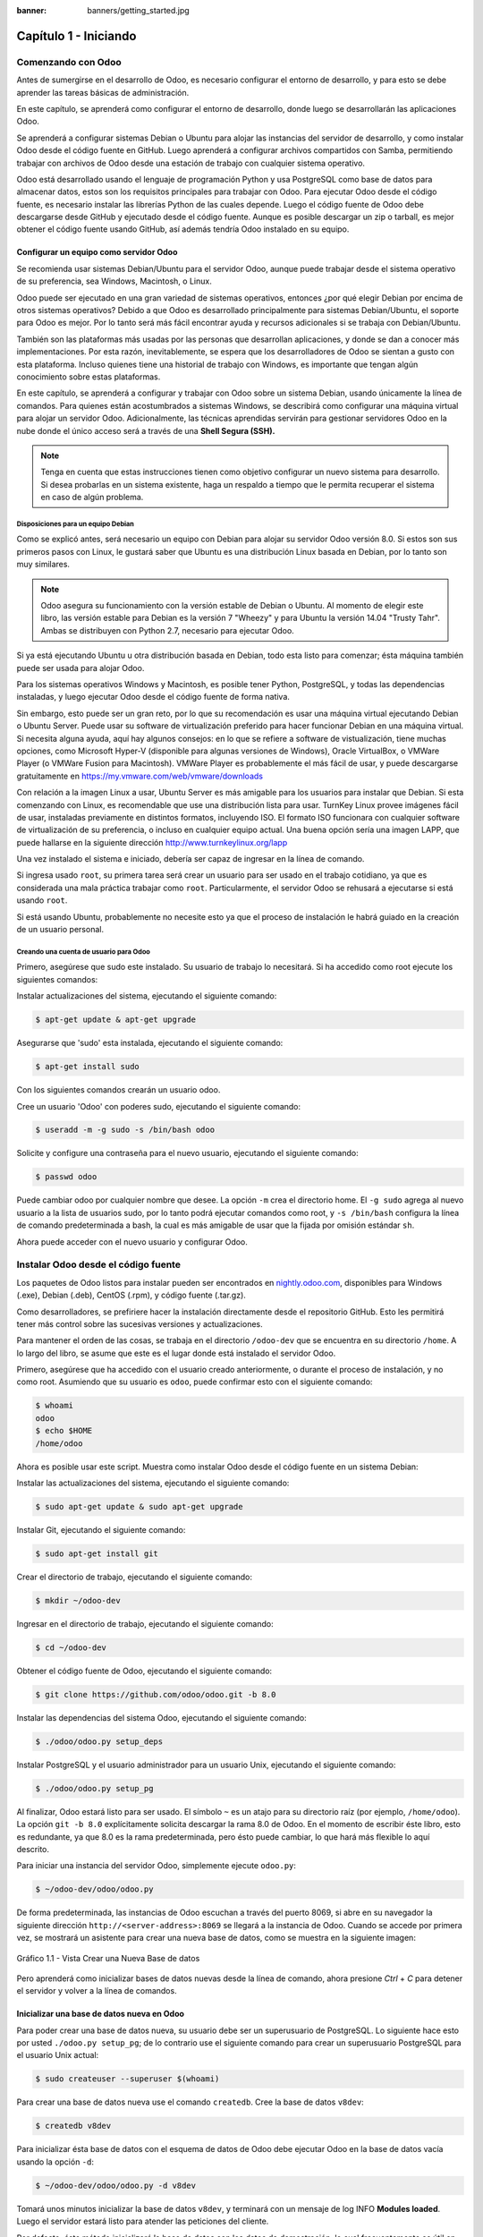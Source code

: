 :banner: banners/getting_started.jpg

======================
Capítulo 1 - Iniciando
======================

Comenzando con Odoo
===================

Antes de sumergirse en el desarrollo de Odoo, es necesario configurar el
entorno de desarrollo, y para esto se debe aprender las tareas básicas
de administración.

En este capítulo, se aprenderá como configurar el entorno de desarrollo,
donde luego se desarrollarán las aplicaciones Odoo.

Se aprenderá a configurar sistemas Debian o Ubuntu para alojar las
instancias del servidor de desarrollo, y como instalar Odoo desde el
código fuente en GitHub. Luego aprenderá a configurar archivos
compartidos con Samba, permitiendo trabajar con archivos de Odoo desde
una estación de trabajo con cualquier sistema operativo.

Odoo está desarrollado usando el lenguaje de programación Python y usa
PostgreSQL como base de datos para almacenar datos, estos son los
requisitos principales para trabajar con Odoo. Para ejecutar Odoo desde
el código fuente, es necesario instalar las librerías Python de las
cuales depende. Luego el código fuente de Odoo debe descargarse desde
GitHub y ejecutado desde el código fuente. Aunque es posible descargar
un zip o tarball, es mejor obtener el código fuente usando GitHub, así
además tendría Odoo instalado en su equipo.

Configurar un equipo como servidor Odoo
---------------------------------------

Se recomienda usar sistemas Debian/Ubuntu para el servidor Odoo, aunque
puede trabajar desde el sistema operativo de su preferencia, sea
Windows, Macintosh, o Linux.

Odoo puede ser ejecutado en una gran variedad de sistemas operativos,
entonces ¿por qué elegir Debian por encima de otros sistemas operativos?
Debido a que Odoo es desarrollado principalmente para sistemas
Debian/Ubuntu, el soporte para Odoo es mejor. Por lo tanto será más
fácil encontrar ayuda y recursos adicionales si se trabaja con
Debian/Ubuntu.

También son las plataformas más usadas por las personas que desarrollan
aplicaciones, y donde se dan a conocer más implementaciones. Por esta
razón, inevitablemente, se espera que los desarrolladores de Odoo se
sientan a gusto con esta plataforma. Incluso quienes tiene una historial
de trabajo con Windows, es importante que tengan algún conocimiento sobre
estas plataformas.

En este capítulo, se aprenderá a configurar y trabajar con Odoo sobre un
sistema Debian, usando únicamente la línea de comandos. Para quienes
están acostumbrados a sistemas Windows, se describirá como configurar
una máquina virtual para alojar un servidor Odoo. Adicionalmente, las
técnicas aprendidas servirán para gestionar servidores Odoo en la nube
donde el único acceso será a través de una **Shell Segura (SSH).**

.. note::
    Tenga en cuenta que estas instrucciones tienen como objetivo
    configurar un nuevo sistema para desarrollo. Si desea probarlas en
    un sistema existente, haga un respaldo a tiempo que le permita
    recuperar el sistema en caso de algún problema.

Disposiciones para un equipo Debian
~~~~~~~~~~~~~~~~~~~~~~~~~~~~~~~~~~~

Como se explicó antes, será necesario un equipo con Debian para alojar
su servidor Odoo versión 8.0. Si estos son sus primeros pasos con
Linux, le gustará saber que Ubuntu es una distribución Linux basada en
Debian, por lo tanto son muy similares.

.. note::
    Odoo asegura su funcionamiento con la versión estable de Debian o
    Ubuntu. Al momento de elegir este libro, las versión estable para
    Debian es la versión 7 "Wheezy" y para Ubuntu la versión 14.04
    "Trusty Tahr". Ambas se distribuyen con Python 2.7, necesario para
    ejecutar Odoo.

Si ya está ejecutando Ubuntu u otra distribución basada en Debian, todo
esta listo para comenzar; ésta máquina también puede ser usada para
alojar Odoo.

Para los sistemas operativos Windows y Macintosh, es posible tener
Python, PostgreSQL, y todas las dependencias instaladas, y luego
ejecutar Odoo desde el código fuente de forma nativa.

Sin embargo, esto puede ser un gran reto, por lo que su
recomendación es usar una máquina virtual ejecutando Debian o Ubuntu
Server. Puede usar su software de virtualización preferido para hacer
funcionar Debian en una máquina virtual. Si necesita alguna ayuda, aquí
hay algunos consejos: en lo que se refiere a software de vistualización,
tiene muchas opciones, como Microsoft Hyper-V (disponible para algunas
versiones de Windows), Oracle VirtualBox, o VMWare Player (o VMWare
Fusion para Macintosh). VMWare Player es probablemente el más fácil de
usar, y puede descargarse gratuitamente en
https://my.vmware.com/web/vmware/downloads

Con relación a la imagen Linux a usar, Ubuntu Server es más amigable
para los usuarios para instalar que Debian. Si esta comenzando con Linux,
es recomendable que use una distribución lista para usar. TurnKey Linux
provee imágenes fácil de usar, instaladas previamente en distintos formatos,
incluyendo ISO. El formato ISO funcionara con cualquier software de
virtualización de su preferencia, o incluso en cualquier equipo actual.
Una buena opción sería una imagen LAPP, que puede hallarse en la siguiente
dirección http://www.turnkeylinux.org/lapp

Una vez instalado el sistema e iniciado, debería ser capaz de ingresar
en la línea de comando.

Si ingresa usado ``root``, su primera tarea será crear un usuario para
ser usado en el trabajo cotidiano, ya que es considerada una mala
práctica trabajar como ``root``. Particularmente, el servidor Odoo se
rehusará a ejecutarse si está usando ``root``.

Si está usando Ubuntu, probablemente no necesite esto ya que el proceso
de instalación le habrá guiado en la creación de un usuario personal.

Creando una cuenta de usuario para Odoo
~~~~~~~~~~~~~~~~~~~~~~~~~~~~~~~~~~~~~~~

Primero, asegúrese que sudo este instalado. Su usuario de trabajo lo
necesitará. Si ha accedido como root ejecute los siguientes comandos:

Instalar actualizaciones del sistema, ejecutando el siguiente comando:

.. code:: shell

    $ apt-get update & apt-get upgrade

Asegurarse que 'sudo' esta instalada, ejecutando el siguiente comando:

.. code:: shell

    $ apt-get install sudo


Con los siguientes comandos crearán un usuario odoo.

Cree un usuario 'Odoo' con poderes sudo, ejecutando el siguiente comando:

.. code:: shell

    $ useradd -m -g sudo -s /bin/bash odoo

Solicite y configure una contraseña para el nuevo usuario, ejecutando el siguiente comando:

.. code:: shell

    $ passwd odoo

Puede cambiar odoo por cualquier nombre que desee. La opción ``-m`` crea
el directorio home. El ``-g sudo`` agrega al nuevo usuario a la lista de
usuarios sudo, por lo tanto podrá ejecutar comandos como root, y
``-s /bin/bash`` configura la línea de comando predeterminada a bash, la
cual es más amigable de usar que la fijada por omisión estándar ``sh``.

Ahora puede acceder con el nuevo usuario y configurar Odoo.

Instalar Odoo desde el código fuente
====================================

Los paquetes de Odoo listos para instalar pueden ser encontrados en
`nightly.odoo.com <http://nightly.odoo.com>`__, disponibles para Windows
(.exe), Debian (.deb), CentOS (.rpm), y código fuente (.tar.gz).

Como desarrolladores, se prefiriere hacer la instalación directamente desde
el repositorio GitHub. Esto les permitirá tener más control sobre las sucesivas
versiones y actualizaciones.

Para mantener el orden de las cosas, se trabaja en el directorio
``/odoo-dev`` que se encuentra en su directorio ``/home``. A lo largo
del libro, se asume que este es el lugar donde está instalado el
servidor Odoo.

Primero, asegúrese que ha accedido con el usuario creado anteriormente,
o durante el proceso de instalación, y no como root. Asumiendo que su
usuario es ``odoo``, puede confirmar esto con el siguiente comando:

.. code:: shell

    $ whoami
    odoo
    $ echo $HOME
    /home/odoo

Ahora es posible usar este script. Muestra como instalar Odoo desde el
código fuente en un sistema Debian:

Instalar las actualizaciones del sistema, ejecutando el siguiente comando:

.. code:: shell

    $ sudo apt-get update & sudo apt-get upgrade

Instalar Git, ejecutando el siguiente comando:

.. code:: shell

    $ sudo apt-get install git

Crear el directorio de trabajo, ejecutando el siguiente comando:

.. code:: shell

    $ mkdir ~/odoo-dev

Ingresar en el directorio de trabajo, ejecutando el siguiente comando:

.. code:: shell

    $ cd ~/odoo-dev

Obtener el código fuente de Odoo, ejecutando el siguiente comando:

.. code:: shell

    $ git clone https://github.com/odoo/odoo.git -b 8.0

Instalar las dependencias del sistema Odoo, ejecutando el siguiente comando:

.. code:: shell

    $ ./odoo/odoo.py setup_deps

Instalar PostgreSQL y el usuario administrador para un usuario Unix, ejecutando el siguiente comando:

.. code:: shell

    $ ./odoo/odoo.py setup_pg

Al finalizar, Odoo estará listo para ser usado. El símbolo ``~`` es un
atajo para su directorio raíz (por ejemplo, ``/home/odoo``). La opción
``git -b 8.0`` explícitamente solicita descargar la rama 8.0 de Odoo. En
el momento de escribir éste libro, esto es redundante, ya que 8.0 es la
rama predeterminada, pero ésto puede cambiar, lo que hará más flexible
lo aquí descrito.

Para iniciar una instancia del servidor Odoo, simplemente ejecute
``odoo.py``:

.. code:: shell

    $ ~/odoo-dev/odoo/odoo.py

De forma predeterminada, las instancias de Odoo escuchan a través del
puerto 8069, si abre en su navegador la siguiente dirección
``http://<server-address>:8069`` se llegará a la instancia de Odoo.
Cuando se accede por primera vez, se mostrará un asistente para crear
una nueva base de datos, como se muestra en la siguiente imagen:

.. figure:: images/52_1.jpg
  :align: center
  :alt: Gráfico 1.1 - Vista Crear una Nueva Base de datos

  Gráfico 1.1 - Vista Crear una Nueva Base de datos

Pero aprenderá como inicializar bases de datos nuevas desde la línea de
comando, ahora presione *Ctrl* + *C* para detener el servidor y volver a
la línea de comandos.

Inicializar una base de datos nueva en Odoo
-------------------------------------------

Para poder crear una base de datos nueva, su usuario debe ser un
superusuario de PostgreSQL. Lo siguiente hace esto por usted
``./odoo.py setup_pg``; de lo contrario use el siguiente comando para
crear un superusuario PostgreSQL para el usuario Unix actual:

.. code:: shell

    $ sudo createuser --superuser $(whoami)

Para crear una base de datos nueva use el comando ``createdb``. Cree la
base de datos ``v8dev``:

.. code:: shell

    $ createdb v8dev

Para inicializar ésta base de datos con el esquema de datos de Odoo debe
ejecutar Odoo en la base de datos vacía usando la opción ``-d``:

.. code:: shell

    $ ~/odoo-dev/odoo/odoo.py -d v8dev

Tomará unos minutos inicializar la base de datos ``v8dev``, y terminará
con un mensaje de log INFO **Modules loaded**. Luego el servidor estará
listo para atender las peticiones del cliente.

Por defecto, éste método inicializará la base de datos con los datos de
demostración, lo cual frecuentemente es útil en bases de datos de
desarrollo. Para inicializar una base de datos sin los datos de
demostración, agregue la siguiente opción al comando anterior:
``--without-demo-data=all``.

Para mostrar la pantalla de acceso abra en un navegador web
``http://<server-name>:8069``. Si no conoce el nombre de su servidor,
escriba el comando ``hostname`` en la terminal para averiguarlo, o el
comando ``ifconfig`` para conocer la dirección IP.

Si está alojando Odoo en una máquina virtual probablemente necesite
hacer algunas configuraciones de red para poder usarlo como servidor. La
solución más simple es cambiar el tipo de red de la VM de NAT a Bridged.
Con esto, en vez de compartir la dirección IP del equipo, la VM huésped
tendrá su propia dirección IP. También es posible usar NAT, pero esto
requiere que configure el enrutamiento de puerto, así su sistema sabrá
que algunos puertos, como el 8069, deben ser controlados por la VM. En
caso de algún problema, con suerte estos detalles puedan ayudarle a
encontrar ayuda en la documentación del software de virtualización de su
preferencia.

La cuenta de usuario predeterminada es ``admin`` con la contraseña
``admin``. Una vez acceda se mostrará el menú **Configuración**,
revelando los módulos instalados. Elimine el filtro de **Instalado** y
podrá ver e instalar cualquiera de los módulos oficiales.

En cualquier momento que desee detener la instancia del servidor Odoo y
volver a la línea de comando, presione *Ctrl* + *C*. En consola,
presiona la tecla de flecha Arriba para mostrar el comando anterior
ejecutado, esta es una forma rápida de iniciar Odoo con las mismas
opciones. Notará que *Ctrl* + *C* seguido de la flecha Arriba y *Enter*
es una combinación frecuentemente usada para reiniciar el servidor Odoo
durante el desarrollo.

Gestionar la base de datos
~~~~~~~~~~~~~~~~~~~~~~~~~~

Ha visto como crear e inicializar bases de datos nuevas en Odoo desde la
línea de comando. Existen más comandos que valen la pena conocer para
gestionar bases de datos.

Ya sabe como usar el comando ``createdb`` para crear una base de datos
vacía, pero también puede crear una base de datos copiando una
existente, usando la opción ``--template``.

Asegúrese que su instancia de Odoo este detenida y no tenga otra
conexión abierta con la base de datos ``v8dev`` creada anteriormente, y
ejecute:

.. code:: shell

    $ createdb --template=v8dev v8test

De hecho, cada vez que se crea una base de datos, es usada una
plantilla. Si no se especifica ninguna, se usa una predefinida llamada
``template1``.

Para listar las bases de datos existentes en su sistema use la utilidad
``psql`` de PostgreSQL con la opción ``-l``:

.. code:: shell

    $ psql -l

Al ejecutar esto se debe listar las dos bases de datos creadas hasta los
momentos: ``v8dev`` y ``v8test``. La lista también mostrará la
codificación usada en cada base de datos. La codificación predeterminada
es UTF8, la cual es necesaria para las bases de datos Odoo.

Para eliminar una base de datos que ya no necesite (o necesita crear
nuevamente), use el comando ``dropdb``:

.. code:: shell

    $ dropdb v8test

Ahora ya conoce lo básico para trabajar con varias bases de datos. Para
aprender más sobre PostgresSQL, puede encontrar la documentación oficial
en http://www.postgresql.org/docs/

.. warning::

    *Eliminar una base de datos destruirá los datos de forma
    irrevocable. Tenga cuidado al ejecutar esta acción y mantenga
    siempre respaldos de sus bases de datos.*

Unas palabras sobre las versiones de Odoo
-----------------------------------------

A la fecha de publicación, la última versión estable de Odoo es la 8,
marcada en GitHub como branch 8.0. Ésta es la versión con la que se
trabajará a lo largo de éste libro.

Es importante saber que las bases de datos de Odoo son incompatibles
entre versiones principales de Odoo. Esto significa que si ejecuta un
servidor Odoo 8 contra una base de datos Odoo/OpenERP 7, no funcionará.
Es necesario un trabajo de migración significativo para que una base de
datos pueda ser usada con una versión más reciente del producto.

Lo mismo pasa con los módulos: como regla general un módulo desarrollado
para una versión más reciente de Odoo no funcionará con otras versiones.
Cuando descargue módulos desde la Web desarrollados por la comunidad,
asegúrese que estén dirigidos a la versión de Odoo que esté usando.

Por otro lado, los lanzamientos principales (7.0, 8.0) reciben
actualizaciones frecuentes, pero en su mayoría deberán ser correcciones
de fallos. Tiene la garantía de ser "estables para la API", lo que
significa que las estructuras del modelo de datos y los identificadores
de vista de los elementos se mantendrán estables. Esto es importante
porque significa que no habrá riesgo de estropear los módulos
personalizados por causa de cambios incompatibles en los módulos base.

Sea consciente que la versión en la rama master se convertirá en la
próxima versión principal estable, pero hasta entonces no será "estable
para la API" y no debe usarla para construir módulos personalizados.
Hacer esto es como moverse en arena movediza: no hay formar de asegurar
cuando algún cambio introducido hará que su módulo falle.

Más opciones de configuración del servidor
------------------------------------------

El servidor Odoo soporta unas pocas opciones más. Es posible verificar
todas las opciones disponibles con la opción ``--help``:

.. code:: shell

    $ ./odoo.py --help

Vale la pena tener una idea general de las más importantes.

Archivos de configuración del servidor Odoo
~~~~~~~~~~~~~~~~~~~~~~~~~~~~~~~~~~~~~~~~~~~

La mayoría de las opciones pueden ser guardadas en un archivo de
configuración. De forma predeterminada, Odoo usará el archivo
``.openerp-serverrc`` en su directorio home. Convenientemente, existe
una opción ``--save`` para guardar la instancia actual de configuración
dentro de ese archivo, ejecute el siguiente comando:

.. code:: shell

    $ ~/odoo-dev/odoo/odoo.py --save --stop-after-init

Aquí también se usa la opción ``--stop-after-init``, para que el
servidor se detenga al finalizar las acciones. Ésta opción es usada
frecuentemente para ejecutar pruebas y solicitar la ejecución de
actualización de un módulo para verificar que se instala correctamente.

Ahora se puede inspeccionar lo que se guardó en este archivo de
configuración, ejecutando el siguiente comando:

.. code:: shell

    $ more ~/.openerp_serverrc

Esto mostrará todas las opciones de configuración disponibles con sus
valores predeterminados. La edición se hará efectiva la próxima vez que
inicie una instancia de Odoo. Escriba ``q`` para salir y retornar a la
línea de comandos.

También es posible seleccionar un archivo específico de configuración,
usando la opción ``--conf=<filepath>``. Los archivos de configuración no
necesitan tener todas las opciones de configuración que ha visto hasta
ahora. Solo es necesario que estén aquellas opciones que cambian los
valores predeterminados.

Cambiar el puerto de escucha
~~~~~~~~~~~~~~~~~~~~~~~~~~~~

El comando ``--xmlrpc-server=<port>`` permite cambiar el puerto
predeterminado 8069 desde donde la instancia del servidor escucha las
peticiones. Esto puede ser usado para ejecutar más de una instancia al
mismo tiempo, en el mismo servidor.

Intente esto. Abra dos ventanas de la terminal. En la primera
ejecute:

.. code:: shell

    $ ~/odoo-dev/odoo.py --xmlrpc-port=8070

y en la otra ejecute:

.. code:: shell

    $ ~/odoo-dev/odoo.py --xmlrpc-port=8071

Y allí lo tiene: dos instancias de Odoo en el mismo servidor escuchando
a través de diferentes puertos. Las dos instancias pueden ser usadas en
la misma o en diferentes base de datos. Y ambas pueden ejecutar
versiones iguales o diferentes de Odoo.

Registro
~~~~~~~~

La opción ``--log-level`` permite configurar el nivel de detalle del
registro. Esto puede ser muy útil para entender lo que esta pasando en
el servidor. Por ejemplo, para habilitar el nivel de registro de
depuración utilice: ``--log-level=debug``

Los siguientes niveles de registro pueden ser particularmente
interesantes: - ``debug_sql`` para inspeccionar el SQL generado por el
servidor - ``debug_rpc`` para detallar las peticiones recibidas por el
servidor - ``debug_rpc`` para detallar las respuestas enviadas por el
servidor

La salida del registro es enviada de forma predeterminada a la salida
estándar (la terminal), pero puede ser dirigida a un archivo de registro
con la opción ``--logfile=<filepath>``.

Finalmente, la opción ``--debug`` llamará al depurador Python (pdb)
cuando aparezca una excepción. Es útil hacer un análisis post-mortem de
un error del servidor. Note que esto no tiene ningún efecto en el nivel
de detalle del registro. Se pueden encontrar más detalles sobre los
comandos del depurador de Python aquí:
https://docs.python.org/2/library/pdb.html#debugger-commands.

Desarrollar desde la estación de trabajo
========================================

Puede ejecutar Odoo con un sistema Debian/Ubuntu, en una máquina virtual
local o en un servidor remoto. Pero posiblemente prefiera hacer el
trabajo de desarrollo en su estación de trabajo personal, usando su
editor de texto o IDE favorito.

Éste puede ser el caso para las personas que desarrollan en estaciones
de trabajo con Windows. Pero puede también ser el caso para las personas
que usan Linux y necesitan trabajar en un servidor Odoo desde una red
local.

Una solución para esto es habilitar el uso compartido de archivos en el
servidor Odoo, así los archivos son fáciles de editar desde su estación
de trabajo. Para las operaciones del servidor Odoo, como reiniciar el
servidor, es posible usar un intérprete de comando SSH (como PUTTY en
Windows) junto a su editor favorito.

Usar un editor de texto Linux
-----------------------------

Tarde o temprano, será necesario editar archivos desde la línea de
comandos. En muchos sistemas Debian el editor de texto predeterminado es
vi. Si no se siente a gusto con éste, puede usar una alternativa más
amigable. En sistemas Ubuntu el editor de texto predeterminado es nano.
Puede que prefiera usar éste ya que es más fácil de usar. En caso que no
esté disponible en su servidor, puede instalarlo, ejecutando el siguiente comando:

.. code:: shell

    $ sudo apt-get install nano

En las siguientes secciones se asumirá como el editor de preferencia. Si
prefiere cualquier otro editor, siéntase libre de adaptar los comandos
de acuerdo a su elección.

Instalar y configurar Samba
---------------------------

El proyecto Samba proporciona a Linux servicios para compartir archivos
compatibles con sistemas Microsoft Windows. Se puede instalar en el
servidor Debian/Ubuntu, ejecutando el siguiente comando:

.. code:: shell

    $ sudo apt-get install samba samba-common-bin

El paquete ``samba`` instala el servicio para compartir archivos y el
paquete ``samba-common-bin`` es necesario para la herramienta
``smbpasswd``. De forma predeterminada los usuarios autorizados para
acceder a los archivos compartidos necesitan ser registrados. Es necesario
registrar el usuario ``odoo`` y asignarle una contraseña para su acceso a
los archivos compartidos, ejecutando el siguiente comando:

.. code:: shell

    $ sudo smbpasswd -a odoo

Después de esto el usuario odoo podrá acceder a un recurso compartido de
archivos para su directorio home, pero será de solo lectura. Se requiere
el acceso a escritura, así que es necesario editar los archivos de
configuración de Samba para cambiar eso, ejecutando el siguiente comando:

.. code:: shell

    $ sudo nano /etc/samba/smb.conf

En el archivo de configuración, busque la sección ``[homes]``. Edite las
líneas de configuración para que sean iguales a los siguientes ajustes:

::

    [homes]
       comment = Home Directories
       browseable = yes
       read only = no
       create mask = 0640
       directory mask = 0750

Para que estos cambios en la configuración tengan efecto, reinicie el
servicio, ejecutando el siguiente comando:

.. code:: shell

    $ sudo /etc/init.d/smbd restart

Habilitar las herramientas técnicas
-----------------------------------

Odoo incluye algunas herramientas que son muy útiles para las personas
que desarrollan, y usted hará uso de estas a lo largo del libro. Estas son
las Características Técnicas y el Modo de Desarrollo.

Estas están deshabilitadas de forma predeterminada, así que aprenderá
como habilitarlas.

.. figure:: images/70_1.jpg
  :align: center
  :alt: Gráfico 1.2 - Características Técnicas de Odoo

  Gráfico 1.2 - Características Técnicas de Odoo

Activar las Características Técnicas
------------------------------------

Las Características Técnicas proporcionan herramientas avanzadas de
configuración del servidor.

Estas están deshabilitadas de forma predeterminada, y para habilitarlas,
es necesario acceder con el usuario Administrador. En el menú
**Configuración**, seleccione **Usuarios** y edite el usuario
Administrador. En la pestaña **Derechos de Acceso**, encontrará una
casilla de selección de **Características Técnicas**. Seleccione esa
casilla y guarde los cambios.

Ahora es necesario recargar la página en el navegador web. Deberá poder
ver en el menú **Configuraciones** una nueva sección **Técnico** que da
acceso a lo interno del servidor Odoo.

La opción del menú **Técnico** permite inspeccionar y editar todas las
configuraciones de Odoo almacenadas en la base de datos, desde la
interfaz de usuario, a la seguridad y otros parámetros del sistema.
Aprenderá más sobre esto a lo largo del libro.

Activar el modo de Desarrollo
~~~~~~~~~~~~~~~~~~~~~~~~~~~~~

El modo de Desarrollo habilita una caja de selección cerca de la parte
superior de la ventana Odoo, haciendo accesible algunas opciones de
configuración avanzadas en toda la aplicación. También deshabilita la
modificación del código JavaScript y CSS usado por el cliente web,
haciendo más fácil la depuración del comportamiento del lado del
cliente.

Para habilitarlo, abra el menú desplegable en la esquina superior
derecha de la ventana del navegador, en el nombre de usuario, y
seleccione la opción **Acerca de Odoo**. En la ventana de dialogo
**Acerca de**, haga clic sobre el botón **Activar modo desarrollador**
en la esquina superior derecha.

.. figure:: images/71_1.jpg
  :align: center
  :alt: Gráfico 1.3 - Activar Modo de Desarrollo en Odoo

  Gráfico 1.3 - Activar Modo de Desarrollo en Odoo

Luego de esto, verá una caja de selección **Depurar Vista** en la parte
superior izquierda del área actual del formulario.

Instalar módulos de terceras partes
===================================

Hacer que nuevos módulos estén disponibles en una instancia de Odoo para
que puedan ser instalados es algo que puede resultar confuso para las
personas nuevas. Pero no necesariamente tiene que ser así, así que a
continuación se desmitificará esta suposición.

Encontrar módulos de la comunidad
---------------------------------

Existen muchos módulos para Odoo disponibles en Internet. El sitio web
https://www.odoo.com/apps es un catalogo de módulos que pueden ser
descargados e instalados. La Odoo Community Association (OCA) coordina
las contribuciones de la comunidad y mantiene unos pocos repositorios en
GitHub, en https://github.com/OCA.

Para agregar un módulo a la instalación de Odoo puede simplemente
copiarlo dentro del directorio de complementos, junto a los módulos
oficiales. En este caso, el directorio de complementos está en
``~/odoo-dev/odoo/addons/``. Ésta puede que no sea la mejor opción para
Ud., debido a que su instalación está basada en una versión controlada
por el repositorio, y querrá tenerla sincronizada con el repositorio de
GitHub.

Afortunadamente, es posible usar ubicaciones adicionales para los
módulos, por lo que se puede tener los módulos personalizados en un
directorio diferente, sin mezclarlos con los complementos oficiales.

Como ejemplo, se descargará el proyecto ``department`` de OCA y sus
módulos se harán disponibles en la instalación de Odoo. Éste proyecto es
un conjunto de módulos muy simples que agregan un campo Departamento en
muchos formularios, como en el de Proyectos u Oportunidades de CRM.

Para obtener el código fuente desde GitHub:

.. code:: shell

    $ cd ~/odoo-dev
    $ git clone https://github.com/OCA/department.git -b 8.0

Se usó la opción ``-b`` para asegurar que se descargan los módulos de la
versión 8.0.

Pero debido a que en el momento de escribir esto la versión 8.0 en la
rama predeterminada del proyecto la opción ``-b`` podría haber sido
omitida.

Luego, se tendrá un directorio ``/department`` nuevo junto al directorio
``/odoo``, que contendrá los módulos. Ahora es necesario hacer saber a
Odoo sobre este nuevo directorio.

Configurar la ruta de complementos
----------------------------------

El servidor Odoo tiene una opción llamada ``addons-path`` que define
donde buscar los módulo. De forma predeterminada este apunta al
directorio ``/addons`` del servidor Odoo que se esta ejecutando.

Afortunadamente, es posible asignar no uno, sino una lista de
directorios donde se pueden encontrar los módulos. Esto permite mantener
los módulos personalizados en un directorio diferente, sin mezclarlos
con los complementos oficiales. Se ejecutará el servidor con una ruta de
complemento incluyendo el nuevo directorio de módulos:

.. code:: shell

    $ cd ~/odoo-dev/odoo
    $ ./odoo.py -d v8dev --addons-path="/department,./addons"

Si se observa con cuidado el registro del servidor notará una línea
reportando la ruta de los complementos en uso: **INFO ? Openerp: addons
paths:** (...). Confirmando que la instancia contiene su directorio
``department``.

.. figure:: images/76_1.jpg
  :align: center
  :alt: Gráfico 1.4 - Confirmar que la instancia Odoo reconoce el directorio 'department'

  Gráfico 1.4 - Confirmar que la instancia Odoo reconoce el directorio 'department'

Actualizar la lista de módulos
------------------------------

Es necesario pedirle a Odoo que actualice su lista de módulos antes que
estos módulos nuevos estén disponibles para ser instalados.

Para esto es necesario habilitar el menú **Técnico**, debido a que esta
provee la opción de menú **Actualizar Lista de Módulos**. Esta puede ser
encontrada en la sección **Módulos** en el menú **Configuración**.

Luego de ejecutar la actualización de la lista de módulos se puede
confirmar que los módulos nuevos están disponibles para ser instalados.
En la lista de **Módulos Locales**, quite el filtro de
``Aplicaciones en línea`` y busque ``department``. Debería poder ver los
nuevos módulos disponibles.

.. figure:: images/76_1.jpg
  :align: center
  :alt: Gráfico 1.5 - Actualizar Lista de Módulos

  Gráfico 1.5 - Actualizar Lista de Módulos

Resumen
=======

En este capítulo, aprendió como configurar un sistema Debian para alojar
Odoo e instalarlo desde GitHub. También aprendió como crear bases de
datos en Odoo y ejecutar instancias Odoo. Para permitir que las personas
que desarrollan usen sus herramientas favoritas en sus estaciones de
trabajo, se explicó como configurar archivos compartidos en el servidor
Odoo.

En estos momentos debería tener un ambiente Odoo completamente funcional
para trabajar, y sentirse a gusto con el manejo de bases de datos e
instancias.

Con esto claro, es momento de ir directo a la acción. En el próximo
capítulo se creará el primer módulo Odoo y entenderá los elementos
principales involucrados.

¡Comience!

